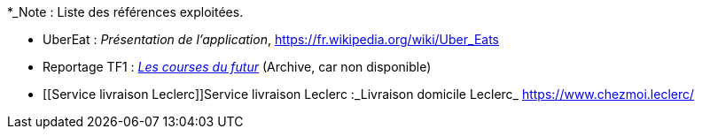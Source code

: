 
*_Note : Liste des références exploitées. 

// Une référence complète
// donne titre, auteur(s), date, journal, revue, source de publication,
// titre de conférence, numéro, pages. Une webographie est aussi
// envisageable : titre, auteur, date, page web_*


* [[UberEat]]UberEat : _Présentation de l'application_,
https://fr.wikipedia.org/wiki/Uber_Eats

* Reportage TF1 : _https://web.archive.org/web/20220930123923/https://www.tf1.fr/tf1/jt-20h/videos/supermarche-les-courses-du-futur-49282044.html[Les courses du futur]_ (Archive, car non disponible)

* [[Service livraison Leclerc]]Service livraison Leclerc :_Livraison domicile Leclerc_ https://www.chezmoi.leclerc/

